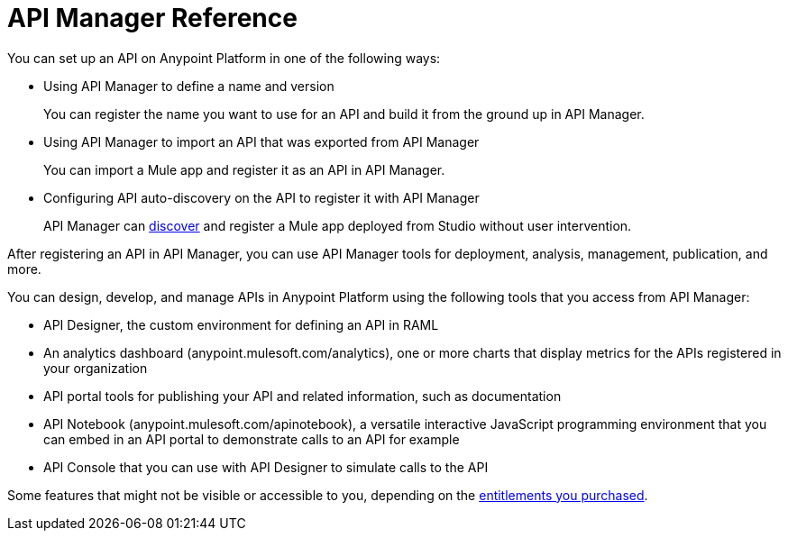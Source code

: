 = API Manager Reference
:keywords: user guide, api, api manager

You can set up an API on Anypoint Platform in one of the following ways:

* Using API Manager to define a name and version
+
You can register the name you want to use for an API and build it from the ground up in API Manager.
+
* Using API Manager to import an API that was exported from API Manager
+
You can import a Mule app and register it as an API in API Manager.
+
* Configuring API auto-discovery on the API to register it with API Manager
+
API Manager can link:https://docs.mulesoft.com/api-manager/api-auto-discovery[discover] and register a Mule app deployed from Studio without user intervention.

After registering an API in API Manager, you can use API Manager tools for deployment, analysis, management, publication, and more.

You can design, develop, and manage APIs in Anypoint Platform using the following tools that you access from API Manager:

* API Designer, the custom environment for defining an API in RAML

* An analytics dashboard (anypoint.mulesoft.com/analytics), one or more charts that display metrics for the APIs registered in your organization

* API portal tools for publishing your API and related information, such as documentation

* API Notebook (anypoint.mulesoft.com/apinotebook), a versatile interactive JavaScript programming environment that you can embed in an API portal to demonstrate calls to an API for example

* API Console that you can use with API Designer to simulate calls to the API

Some features that might not be visible or accessible to you, depending on the link:/release-notes/api-manager-release-notes#april-2016-release[entitlements you purchased].

